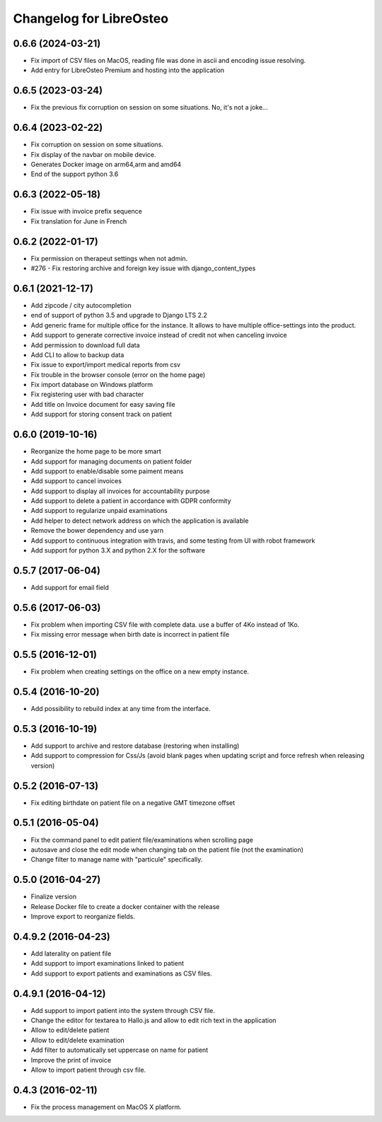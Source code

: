 Changelog for LibreOsteo
========================


0.6.6 (2024-03-21)
------------------

- Fix import of CSV files on MacOS, reading file was done in ascii and encoding issue resolving.
- Add entry for LibreOsteo Premium and hosting into the application


0.6.5 (2023-03-24)
------------------

- Fix the previous fix corruption on session on some situations. No, it's not a joke...


0.6.4 (2023-02-22)
------------------

- Fix corruption on session on some situations.
- Fix display of the navbar on mobile device.
- Generates Docker image on arm64,arm and amd64
- End of the support python 3.6


0.6.3 (2022-05-18)
------------------

- Fix issue with invoice prefix sequence
- Fix translation for June in French


0.6.2 (2022-01-17)
------------------

- Fix permission on therapeut settings when not admin.
- #276 - Fix restoring archive and foreign key issue with django_content_types


0.6.1 (2021-12-17)
------------------

- Add zipcode / city autocompletion
- end of support of python 3.5 and upgrade to Django LTS 2.2
- Add generic frame for multiple office for the instance. It allows to have multiple office-settings into the product.
- Add support to generate corrective invoice instead of credit not when canceling invoice
- Add permission to download full data
- Add CLI to allow to backup data
- Fix issue to export/import medical reports from csv
- Fix trouble in the browser console (error on the home page)
- Fix import database on Windows platform
- Fix registering user with bad character
- Add title on Invoice document for easy saving file
- Add support for storing consent track on patient


0.6.0 (2019-10-16)
------------------

- Reorganize the home page to be more smart
- Add support for managing documents on patient folder
- Add support to enable/disable some paiment means
- Add support to cancel invoices
- Add support to display all invoices for accountability purpose
- Add support to delete a patient in accordance with GDPR conformity
- Add support to regularize unpaid examinations
- Add helper to detect network address on which the application is available
- Remove the bower dependency and use yarn
- Add support to continuous integration with travis, and some testing from UI with robot framework
- Add support for python 3.X and python 2.X for the software


0.5.7 (2017-06-04)
------------------

- Add support for email field


0.5.6 (2017-06-03)
------------------

- Fix problem when importing CSV file with complete data. use a buffer of 4Ko instead of 1Ko.
- Fix missing error message when birth date is incorrect in patient file


0.5.5 (2016-12-01)
------------------

- Fix problem when creating settings on the office on a new empty instance.


0.5.4 (2016-10-20)
------------------

- Add possibility to rebuild index at any time from the interface.


0.5.3 (2016-10-19)
----------------

- Add support to archive and restore database (restoring when installing)
- Add support to compression for Css/Js (avoid blank pages when updating script and force refresh when releasing version)


0.5.2 (2016-07-13)
------------------

- Fix editing birthdate on patient file on a negative GMT timezone offset 


0.5.1 (2016-05-04)
------------------

- Fix the command panel to edit patient file/examinations when scrolling page
- autosave and close the edit mode when changing tab on the patient file (not the examination)
- Change filter to manage name with "particule" specifically.


0.5.0 (2016-04-27)
------------------

- Finalize version
- Release Docker file to create a docker container with the release
- Improve export to reorganize fields.


0.4.9.2 (2016-04-23)
--------------------

- Add laterality on patient file
- Add support to import examinations linked to patient
- Add support to export patients and examinations as CSV files.


0.4.9.1 (2016-04-12)
--------------------

- Add support to import patient into the system through CSV file.
- Change the editor for textarea to Hallo.js and allow to edit rich text in the application
- Allow to edit/delete patient
- Allow to edit/delete examination
- Add filter to automatically set uppercase on name for patient
- Improve the print of invoice
- Allow to import patient through csv file.


0.4.3 (2016-02-11)
------------------

- Fix the process management on MacOS X platform.
